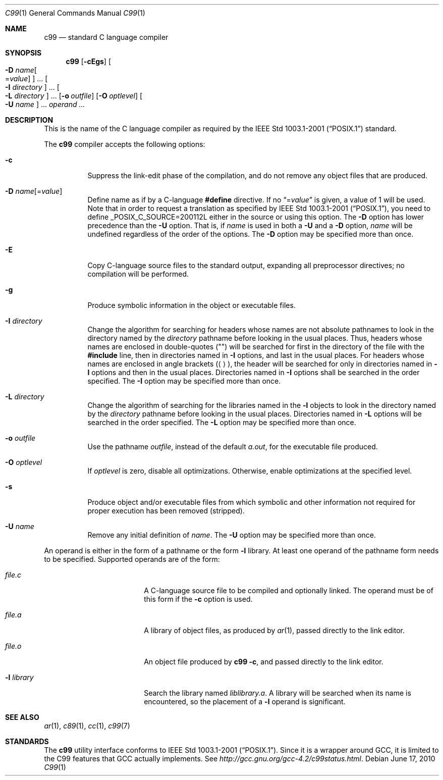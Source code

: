 .\"
.\" Copyright (c) 1997 Joerg Wunsch
.\"
.\" All rights reserved.
.\"
.\" Redistribution and use in source and binary forms, with or without
.\" modification, are permitted provided that the following conditions
.\" are met:
.\" 1. Redistributions of source code must retain the above copyright
.\"    notice, this list of conditions and the following disclaimer.
.\" 2. Redistributions in binary form must reproduce the above copyright
.\"    notice, this list of conditions and the following disclaimer in the
.\"    documentation and/or other materials provided with the distribution.
.\"
.\" THIS SOFTWARE IS PROVIDED BY THE DEVELOPERS ``AS IS'' AND ANY EXPRESS OR
.\" IMPLIED WARRANTIES, INCLUDING, BUT NOT LIMITED TO, THE IMPLIED WARRANTIES
.\" OF MERCHANTABILITY AND FITNESS FOR A PARTICULAR PURPOSE ARE DISCLAIMED.
.\" IN NO EVENT SHALL THE DEVELOPERS BE LIABLE FOR ANY DIRECT, INDIRECT,
.\" INCIDENTAL, SPECIAL, EXEMPLARY, OR CONSEQUENTIAL DAMAGES (INCLUDING, BUT
.\" NOT LIMITED TO, PROCUREMENT OF SUBSTITUTE GOODS OR SERVICES; LOSS OF USE,
.\" DATA, OR PROFITS; OR BUSINESS INTERRUPTION) HOWEVER CAUSED AND ON ANY
.\" THEORY OF LIABILITY, WHETHER IN CONTRACT, STRICT LIABILITY, OR TORT
.\" (INCLUDING NEGLIGENCE OR OTHERWISE) ARISING IN ANY WAY OUT OF THE USE OF
.\" THIS SOFTWARE, EVEN IF ADVISED OF THE POSSIBILITY OF SUCH DAMAGE.
.\"
.\" From FreeBSD: src/usr.bin/c89/c89.1,v 1.11 2007/03/10 07:10:01 ru Exp
.\" $FreeBSD: src/usr.bin/c99/c99.1,v 1.8 2010/08/02 13:11:35 uqs Exp $
.\"
.Dd June 17, 2010
.Dt C99 1
.Os
.Sh NAME
.Nm c99
.Nd standard C language compiler
.Sh SYNOPSIS
.Nm
.Op Fl cEgs
.Oo Fl D Ar name Ns Oo = Ns Ar value Oc Oc ...
.Oo Fl I Ar directory Oc ...
.Oo Fl L Ar directory Oc ...
.Op Fl o Ar outfile
.Op Fl O Ar optlevel
.Oo Fl U Ar name Oc ...
.Ar operand ...
.Sh DESCRIPTION
This is the name of the C language compiler as required by the
.St -p1003.1-2001
standard.
.Pp
The
.Nm
compiler accepts the following options:
.Bl -tag -width indent
.It Fl c
Suppress the link-edit phase of the compilation, and do not remove any
object files that are produced.
.It Fl D Ar name Ns Op = Ns Ar value
Define name as if by a C-language
.Ic #define
directive.
If no
.Dq = Ns Ar value
is given, a value of 1 will be used.
Note that in order to request a
translation as specified by
.St -p1003.1-2001 ,
you need to define
.Dv _POSIX_C_SOURCE=200112L
either in the source or using this option.
The
.Fl D
option has lower precedence than the
.Fl U
option.
That is, if
.Ar name
is used in both a
.Fl U
and a
.Fl D
option,
.Ar name
will be undefined regardless of the order of the options.
The
.Fl D
option may be specified more than once.
.It Fl E
Copy C-language source files to the standard output, expanding all
preprocessor directives; no compilation will be performed.
.It Fl g
Produce symbolic information in the object or executable files.
.It Fl I Ar directory
Change the algorithm for searching for headers whose names are not
absolute pathnames to look in the directory named by the
.Ar directory
pathname before looking in the usual places.
Thus, headers whose
names are enclosed in double-quotes
.Pq Qq \&
will be searched for first
in the directory of the file with the
.Ic #include
line, then in
directories named in
.Fl I
options, and last in the usual places.
For headers whose names are enclosed in angle brackets
.Pq Aq \& ,
the header
will be searched for only in directories named in
.Fl I
options and then in the usual places.
Directories named in
.Fl I
options shall be searched in the order specified.
The
.Fl I
option may be specified more than once.
.It Fl L Ar directory
Change the algorithm of searching for the libraries named in the
.Fl l
objects to look in the directory named by the
.Ar directory
pathname before looking in the usual places.
Directories named in
.Fl L
options will be searched in the order specified.
The
.Fl L
option may be specified more than once.
.It Fl o Ar outfile
Use the pathname
.Ar outfile ,
instead of the default
.Pa a.out ,
for the executable file produced.
.It Fl O Ar optlevel
If
.Ar optlevel
is zero, disable all optimizations.
Otherwise, enable optimizations at the specified level.
.It Fl s
Produce object and/or executable files from which symbolic and other
information not required for proper execution has been removed
(stripped).
.It Fl U Ar name
Remove any initial definition of
.Ar name .
The
.Fl U
option may be specified more than once.
.El
.Pp
An operand is either in the form of a pathname or the form
.Fl l
library.
At least one operand of the pathname form needs to be specified.
Supported operands are of the form:
.Bl -tag -offset indent -width ".Fl l Ar library"
.It Ar file Ns Pa .c
A C-language source file to be compiled and optionally linked.
The operand must be of this form if the
.Fl c
option is used.
.It Ar file Ns Pa .a
A library of object files, as produced by
.Xr ar 1 ,
passed directly to the link editor.
.It Ar file Ns Pa .o
An object file produced by
.Nm Fl c ,
and passed directly to the link editor.
.It Fl l Ar library
Search the library named
.Pa lib Ns Ar library Ns Pa .a .
A library will be searched when its name is encountered, so the
placement of a
.Fl l
operand is significant.
.El
.Sh SEE ALSO
.Xr ar 1 ,
.Xr c89 1 ,
.Xr cc 1 ,
.Xr c99 7
.Sh STANDARDS
The
.Nm
utility interface conforms to
.St -p1003.1-2001 .
Since it is a wrapper around
.Tn GCC ,
it is limited to the
.Tn C99
features that
.Tn GCC
actually implements.
See
.Pa http://gcc.gnu.org/gcc-4.2/c99status.html .
